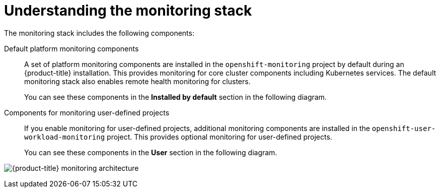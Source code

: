 // Module included in the following assemblies:
//
// * virt/support/virt-openshift-cluster-monitoring.adoc
// * observability/monitoring/monitoring-overview.adoc

:_mod-docs-content-type: CONCEPT
[id="understanding-the-monitoring-stack_{context}"]
= Understanding the monitoring stack

The monitoring stack includes the following components:

Default platform monitoring components::
ifndef::openshift-dedicated,openshift-rosa[]
A set of platform monitoring components are installed in the `openshift-monitoring` project by default during an {product-title} installation. This provides monitoring for core cluster components including Kubernetes services. The default monitoring stack also enables remote health monitoring for clusters.
endif::openshift-dedicated,openshift-rosa[]
ifdef::openshift-dedicated,openshift-rosa[]
A set of platform monitoring components are installed in the `openshift-monitoring` project by default during a {product-title} installation. Red{nbsp}Hat Site Reliability Engineers (SRE) use these components to monitor core cluster components including Kubernetes services. This includes critical metrics, such as CPU and memory, collected from all of the workloads in every namespace.
endif::openshift-dedicated,openshift-rosa[]
+
You can see these components in the *Installed by default* section in the following diagram.

Components for monitoring user-defined projects::
ifndef::openshift-dedicated,openshift-rosa[]
If you enable monitoring for user-defined projects, additional monitoring components are installed in the `openshift-user-workload-monitoring` project. This provides optional monitoring for user-defined projects.
endif::openshift-dedicated,openshift-rosa[]
ifdef::openshift-dedicated,openshift-rosa[]
A set of user-defined project monitoring components are installed in the `openshift-user-workload-monitoring` project by default during a {product-title} installation. You can use these components to monitor services and pods in user-defined projects.
endif::openshift-dedicated,openshift-rosa[]
+
You can see these components in the *User* section in the following diagram.

image:monitoring-architecture.png[{product-title} monitoring architecture]
